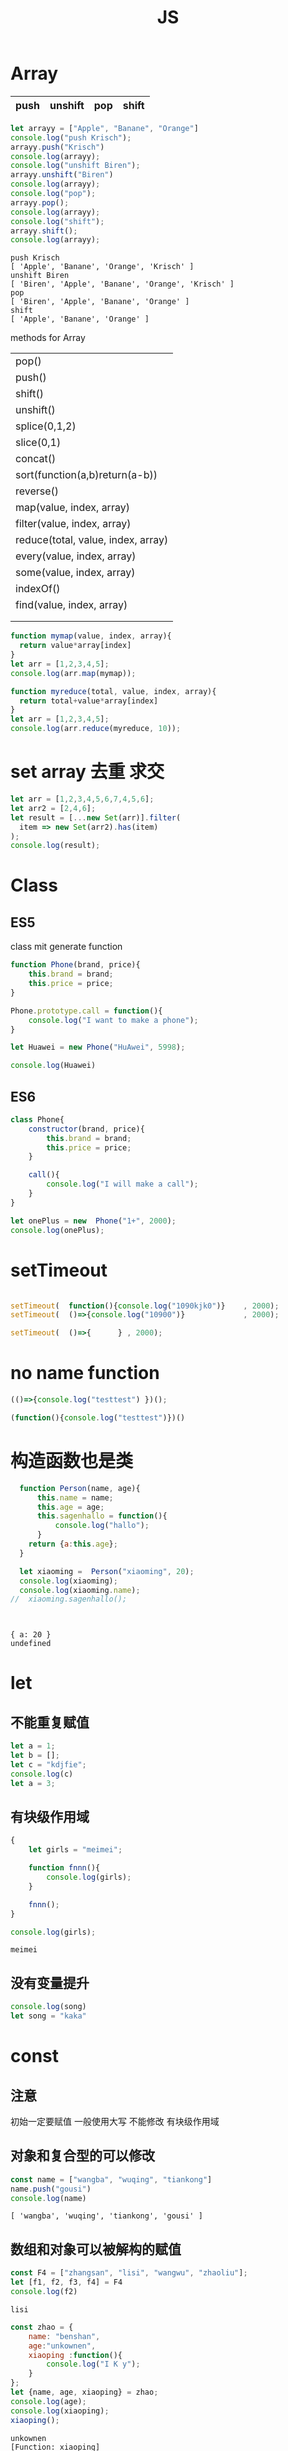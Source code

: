 #+TITLE: JS
#+OPTIONS: num:t
#+STARTUP: overview
#+EXPORT_FILE_NAME: /home/si/Dropbox/LiteraturPrograme/html/JS.html
#+PROPERTY: header-args :eval no-export
#+HTML_HEAD: <link rel="stylesheet" type="text/css" href="https://gongzhitaao.org/orgcss/org.css"/>
* Array
|------+---------+-----+-------|
| push | unshift | pop | shift |
|------+---------+-----+-------|

#+begin_src js :results output :exports both
  let arrayy = ["Apple", "Banane", "Orange"]
  console.log("push Krisch");
  arrayy.push("Krisch")
  console.log(arrayy);
  console.log("unshift Biren");
  arrayy.unshift("Biren")
  console.log(arrayy);
  console.log("pop");
  arrayy.pop();  
  console.log(arrayy);
  console.log("shift");
  arrayy.shift();  
  console.log(arrayy);  
  
#+end_src

#+RESULTS:
: push Krisch
: [ 'Apple', 'Banane', 'Orange', 'Krisch' ]
: unshift Biren
: [ 'Biren', 'Apple', 'Banane', 'Orange', 'Krisch' ]
: pop
: [ 'Biren', 'Apple', 'Banane', 'Orange' ]
: shift
: [ 'Apple', 'Banane', 'Orange' ]

methods for Array
| pop()                              |
| push()                             |
| shift()                            |
| unshift()                          |
| splice(0,1,2)                      |
| slice(0,1)                         |
| concat()                           |
| sort(function(a,b)return(a-b))     |
| reverse()                          |
| map(value, index, array)           |
| filter(value, index, array)        |
| reduce(total, value, index, array) |
| every(value, index, array)         |
| some(value, index, array)          |
| indexOf()                          |
| find(value, index, array)          |
|                                    |
|                                    |

#+begin_src js :results output
  function mymap(value, index, array){
    return value*array[index]
  }
  let arr = [1,2,3,4,5];
  console.log(arr.map(mymap));
#+end_src

#+RESULTS:
: [ 1, 4, 9, 16, 25 ]

#+begin_src js :results output
  function myreduce(total, value, index, array){
    return total+value*array[index]
  }
  let arr = [1,2,3,4,5];
  console.log(arr.reduce(myreduce, 10));
#+end_src

#+RESULTS:
: 65

* set array 去重 求交 
#+begin_src javascript :results output
     let arr = [1,2,3,4,5,6,7,4,5,6];
     let arr2 = [2,4,6];
     let result = [...new Set(arr)].filter(
       item => new Set(arr2).has(item)
     );
     console.log(result);
#+end_src

#+RESULTS:
: [ 2, 4, 6 ]

* Class
** ES5

class mit generate function
#+begin_src js :results output
  function Phone(brand, price){
      this.brand = brand;
      this.price = price;
  }

  Phone.prototype.call = function(){
      console.log("I want to make a phone");
  }

  let Huawei = new Phone("HuAwei", 5998);

  console.log(Huawei)

#+end_src

#+RESULTS:
: Phone { brand: 'HuAwei', price: 5998 }

** ES6

#+begin_src js :results output
  class Phone{
      constructor(brand, price){
          this.brand = brand;
          this.price = price;
      }

      call(){
          console.log("I will make a call");
      }
  }

  let onePlus = new  Phone("1+", 2000);
  console.log(onePlus);

#+end_src

#+RESULTS:
: Phone { brand: '1+', price: 2000 }

* setTimeout
#+begin_src js :results output

  setTimeout(  function(){console.log("1090kjk0")}    , 2000);
  setTimeout(  ()=>{console.log("10900")}             , 2000);

  setTimeout(  ()=>{      } , 2000);

#+end_src

#+RESULTS:
: 1090kjk0
: 10900
* no name function
#+begin_src js :results output
  (()=>{console.log("testtest") })();
#+end_src
#+RESULTS:
: testtest

#+begin_src js :results output
  (function(){console.log("testtest")})()
#+end_src

#+RESULTS:
: testtest

* 构造函数也是类
#+begin_src js :results output :exports both
  function Person(name, age){
      this.name = name;
      this.age = age;
      this.sagenhallo = function(){
          console.log("hallo");
      }
    return {a:this.age};
  }

  let xiaoming =  Person("xiaoming", 20);
  console.log(xiaoming);
  console.log(xiaoming.name);
//  xiaoming.sagenhallo();



#+end_src

#+RESULTS:
: { a: 20 }
: undefined

* let
** 不能重复赋值
#+begin_src js :results output :exports both
  let a = 1;
  let b = [];
  let c = "kdjfie";
  console.log(c)
  let a = 3;

#+end_src

#+RESULTS:

** 有块级作用域
#+begin_src js :results output :exports both
  {
      let girls = "meimei";

      function fnnn(){
          console.log(girls);
      }

      fnnn();
  }

  console.log(girls);
#+end_src

#+RESULTS:
: meimei

** 没有变量提升
#+begin_src js :results output :exports both
console.log(song)
let song = "kaka"

#+end_src

#+RESULTS:

* const
** 注意
初始一定要赋值
一般使用大写
不能修改
有块级作用域
** 对象和复合型的可以修改
#+begin_src js :results output :exports both
const name = ["wangba", "wuqing", "tiankong"]
name.push("gousi")
console.log(name)

#+end_src

#+RESULTS:
: [ 'wangba', 'wuqing', 'tiankong', 'gousi' ]

** 数组和对象可以被解构的赋值
#+begin_src js :results output :exports both
const F4 = ["zhangsan", "lisi", "wangwu", "zhaoliu"];
let [f1, f2, f3, f4] = F4
console.log(f2)

#+end_src

#+RESULTS:
: lisi

#+begin_src js :results output :exports both
  const zhao = {
      name: "benshan",
      age:"unkownen",
      xiaoping :function(){
          console.log("I K y");
      }
  };
  let {name, age, xiaoping} = zhao;
  console.log(age);
  console.log(xiaoping);
  xiaoping();

#+end_src

#+RESULTS:
: unkownen
: [Function: xiaoping]
: I K y

* 模板字符串可以换行，拼接
´${}´ 可以拼接变量 
可以换行

* 简化对象
#+begin_src js :results output :exports both
  let name = "sangguigu";
  let change = function(){
      console.log("I can make it");
  };

  const school = {
      name,
      change,
      improve(){
          console.log("We can help you");
      }
  };

  console.log(school.name);
  console.log(school.change);
  school.change()
  school.improve()

#+end_src

#+RESULTS:
: sangguigu
: [Function: change]
: I can make it
: We can help you

* 箭头函数
静态的this, 当前作用域的this，call都不能改变
不能构造对象实例化
不能使用arguments
#+begin_src js :results output :exports both
  let qual = n => n*n;
  let fn = (a,b) => { return a*b};
  console.log(qual(3))
  console.log(fn(2,5));
#+end_src

#+RESULTS:
: 9
: 10

* rest
** ES5 
#+begin_src js :results output :exports both
  function data(){
      console.log(arguments);
  }
  data("nihao", "niyehao");

#+end_src

#+RESULTS:
: [Arguments] { '0': 'nihao', '1': 'niyehao' }

** ES6
#+begin_src js :results output :exports both
  function data(...args){
      console.log(args);
  }
  data(1,2,3,4);

#+end_src

#+RESULTS:
: [ 1, 2, 3, 4 ]

#+begin_src js :results output :exports both
  function data(a, b, ...args){
      console.log(a);
      console.log(b);
      console.log(args);
  }
  data(1,2,3,4,5,6);

#+end_src

#+RESULTS:
: 1
: 2
: [ 3, 4, 5, 6 ]

* 扩展运算符...
** Beispiel 将内容转化为数组
#+begin_src js :results output :exports both
  const name = ["wangyi", "wanger","wangsan"];
  let putname = function(){
      console.log(arguments);
  };
  putname(...name);

#+end_src

#+RESULTS:
: [Arguments] { '0': 'wangyi', '1': 'wanger', '2': 'wangsan' }

** Anwendung
#+begin_src js :results output :exports both
  const kuaizi = ["王太利","肖扬"];
  const fenghuang = ["冯坤", "来用"];
  console.log(kuaizi.concat(fenghuang));
  console.log([...kuaizi, ...fenghuang])

#+end_src

#+RESULTS:
: [ '王太利', '肖扬', '冯坤', '来用' ]
: [ '王太利', '肖扬', '冯坤', '来用' ]

* Symbol
** 唯一性, 不能运算, 用for表唯一
#+begin_src js :results output :exports both
let s = Symbol();
let ss = Symbol("shanggui");
let sss = Symbol("shanggui");
console.log(ss === sss);

let ss1 = Symbol.for("shanggui");
let sss1 = Symbol.for("shanggui");
console.log(ss1 === sss1);

#+end_src

#+RESULTS:
: false
: true
** 给对象添加属性和方法
#+begin_src js :results output :exports both
  let youxi = {
      name:"狼人杀",
      [Symbol("say")]: function(){
          console.log("发言");
      },
      [Symbol("nosay")]: function(){
          console.log("闭眼");
      }
  };

  console.log(youxi);

  let addmethod = {
      up: Symbol(),
      down:Symbol()
  };

  youxi[addmethod.up] = function(){
      console.log("up");
  };

  youxi[addmethod.down] = function(){
      console.log("down");
  };

  console.log(youxi);
#+end_src

#+RESULTS:
#+begin_example
{
  name: '狼人杀',
  [Symbol(say)]: [Function: [say]],
  [Symbol(nosay)]: [Function: [nosay]]
}
{
  name: '狼人杀',
  [Symbol(say)]: [Function: [say]],
  [Symbol(nosay)]: [Function: [nosay]],
  [Symbol()]: [Function (anonymous)],
  [Symbol()]: [Function (anonymous)]
}
#+end_example

* 迭代器
#+begin_src js :results output :exports both
const xiyou = ["唐僧", "孙悟空", "猪八戒", "沙僧"]
for (let v in xiyou){
    console.log(v);
}

for (let v of xiyou){
    console.log(v);
}

#+end_src

#+RESULTS:
: 0
: 1
: 2
: 3
: 唐僧
: 孙悟空
: 猪八戒
: 沙僧

#+begin_src js :results output :exports both
  let cluster = {
      name:"tiankong",
      age: [1,2,3,5,7,9],
      [Symbol.iterator]() {
          let index = 0;
          let _that = this;
          return {
              next: function(){
                  if (index < _that.age.length) {
                      const result = {value:_that.age[index], done:false };
                      index++;
                      return result;
                  }else{
                      return {value:undefined, done:true};
                  }
              }
          };
      }
  }

  for(let v of cluster){
      console.log(v);
  }

#+end_src

#+RESULTS:
: 1
: 2
: 3
: 5
: 7
: 9

* 生成器
#+begin_src js :results output :exports both
  function *gen(){
      console.log("1");
      yield "一";
      console.log("2");
      yield "二";
  }

  for (let v of gen()){
      console.log(v);
  }
  let iter = gen();


  iter.next();
  for (let v of iter){
      console.log(v);
  }

#+end_src

#+RESULTS:
: 1
: 一
: 2
: 二
: 1
: 2
: 二

#+begin_src js :results output :exports both
    function *gen(args){
        console.log(args);   // can only be passed once at first
        console.log("1");
        let mmm = yield "一"; // each step can be passed
        console.log(mmm);
        console.log("2");
        yield "二";
        console.log("3");
        yield "三";

    }

    let iter = gen("aaa");

    iter.next();
    iter.next("MMM")
    iter.next();

#+end_src

#+RESULTS:
: aaa
: 1
: MMM
: 2
: 3

* type vaildation
** basic
tpyeof: the rest
=== : null, undefined
开始： let a = null; 说明a后来要被赋值为object
结束： a = null; 释放b的内存

#+begin_src js :results output :exports both
var a;
console.log()
console.log(typeof(a))
console.log(typeof a)
console.log(typeof a==="undefined" )
console.log(a===undefined )
#+end_src

#+RESULTS:
: 
: undefined
: undefined
: true
: true

** class
instanceof
typeof 不能区分数组和函数和对象
#+begin_src js :results output :exports both
  var bb = {
    bb1 : [1, "niaho", console.log],
    bb2 : function(){
      console.log("nidf");
    }
  }

console.log(bb instanceof Object);
console.log(bb.bb1 instanceof Array);
console.log(bb.bb1 instanceof Object);
console.log(bb.bb2 instanceof Function);
console.log(bb.bb2 instanceof Object);
console.log( typeof bb.bb1[2] === "function")
bb.bb1[2](4)

#+end_src

#+RESULTS:
: true
: true
: true
: true
: true
: true
: 4

* multi assigment
如果两个变量指向一个引用地址，修改其中一个，修改结果另一个可见
如果一个重新指向（例如某个函数赋值），另一个内容不变

* call

对于obj没有test()方法， 临时调用
test.call(obj) === obj.test()
test.apply(obj) === obj.test()

* IIFE Immediately Invoked Function Expression
** Beispiel
1: 不影响全局命名空间
2：可以暴露
#+begin_src js :results output :exports both
  (function (){
      let a = 34;
      console.log("kk!!!!");
      console.log(a*34);
  })();

#+end_src

#+RESULTS:
: kk!!!!
: 1156

** 浏览器端列子
这里不能执行
#+begin_src js :results output :exports both
  (
      function(){
          let aa = 1;
          function test(){
              console.log(++aa);
          };
          window.$ = function(){
              return {
                  test:test
              };
          };
      }
  )();

  $().test();



#+end_src

#+RESULTS:

** 服务器端列子
#+begin_src js :results output :exports both
  (
      function(window){
          let aa = 1;
          function test(){
              console.log(++aa);
          };
          window.$ = function(){
              return {
                  test:test
              };
          };
      }
  )(this);

  this.$().test();



#+end_src

#+RESULTS:
: 2

* this
任何函数本质都是通过对象来调用的，
如果没有指定调用者，那么就是window
* 括号
小括弧(IIFE)和中括弧(Beispiel untern)前面的语句后必须加分号，
否则分号全部可以省略

#+begin_src js :results output :exports both
[1,2,3,4].forEach(function(a){console.log(a)})
;[1,2,3,4].forEach(a =>console.log(a))

#+end_src

#+RESULTS:
: 1
: 2
: 3
: 4
: 1
: 2
: 3
: 4

* callback
** callback named function 
#+begin_src js :results output
   var test = function(msg, callback){
       setTimeout(function(){ console.log(msg);   }, 2000);
       //console.log(msg);
       callback(); 
   }
  function  justcall(){
       console.log("juskjktcallkkjk to i ");
   }
  var just = function(){
       console.log("juskjktcallkkjk to i ");
   }
   test("nisho 0p", justcall)
   test("nisho 0p", just)
#+end_src

#+RESULTS:
: juskjktcallkkjk to i 
: juskjktcallkkjk to i 
: nisho 0p
: nisho 0p

** callback no named function
#+begin_src js :results output
  var test = function(msg , didi){
//      setTimeout( ()=>{   console.log(msg);   } , 2000);
      console.log(msg);
      didi(msg);
  }

  test("kdjfi", msg => {
      console.log(msg);
  });
#+end_src

#+RESULTS:
: kdjfi
: kdjfi

** no named function callback no named function
#+begin_src js :results output
  (
      (msg , didi) => {
          console.log(msg);
          //          setTimeout(  ()=>{    didi(msg);  } , 2000);  // can only be used in  function body
          didi(msg); 
      }
  )
  ( "kdiikkjkjk",
    msg => {
        console.log(msg);
    }
  )
#+end_src

#+RESULTS:
: kdiikkjkjk
: kdiikkjkjk
* promise
** resolve and reject
|------------------------|
| resolve 触发 then 回调 |
| reject 触发 catch 回调 |
|------------------------|

#+begin_src js :results output :exports both
  let sentSuccess = false;
  let p = new Promise(function(resolve, reject) {
    if(sentSuccess){
      resolve("Successed");
    } else {
      reject("Failed");
    }
  });
  
  p.then(function(message) {
    console.log(`${message} is coming`);
  }).catch(function(message){
    console.log(`${message} is coming`);
  })
  
#+end_src

#+RESULTS:
: Failed is coming
** resolve and reject with recusive
|-----------------------------------------------------------|
| then 执行后正常返回 resolved状态， 出错返回rejected 状态  |
| catch 执行后正常返回 resolved状态， 出错返回rejected 状态 |
|-----------------------------------------------------------|

#+begin_src js :results output :exports both 
  Promise.resolve().then( ()=> {
      console.log(1);
  }).catch(()=> {
      console.log(2);
  }).then(()=> {
      console.log(3);
  });

#+end_src

#+RESULTS:
: 1
: 3

#+begin_src js :results output :exports both 
  Promise.resolve().then( ()=> {
      console.log(1);
      throw new Error ('Error');
  }).catch(()=> {
      console.log(2);
  }).then(()=> {
      console.log(3);
  });

#+end_src

#+RESULTS:
: 1
: 2
: 3

#+begin_src js :results output :exports both 
  Promise.resolve().then( ()=> {
      console.log(1);
      throw new Error ('Error');
  }).catch(()=> {
      console.log(2);
  }).catch(()=> {
      console.log(3);
  });

#+end_src

#+RESULTS:
: 1
: 2

#+begin_src js :results output :exports both
  let sentSuccess = true;
  let p = new Promise(function(resolve, reject) {
    if(sentSuccess){
      resolve("Successed");
    } else {
      reject("Failed");
    }
  });
  
  p.then(function(message) {
    console.log(`${message} is coming`);
    console.log(1);
    throw new Error ('Error');
  }).catch(()=> {
    console.log(2);
  }).catch(()=> {
    console.log(3);
  }).catch(function(message){
    console.log(`${message} is coming`);
  }).then(() => {
    console.log(4);  
  });
  
#+end_src

#+RESULTS:
: Successed is coming
: 1
: 2
: 4

** resolve and reject with recusive with return
#+begin_src js :results output :exports both
  let sentSuccess = false;
  let p = new Promise(function(resolve, reject) {
    if(sentSuccess){
      resolve("Successed");
    } else {
      reject("Failed");
    }
  });
  
  p.then(function(message) {
    console.log(`${message} is coming`);
    return "niaho";
  }).then(function(massage) {
    console.log(massage)
  }).catch(function(message){
    console.log(`${message} is coming`);
    return "nibuaho";
  }).then(function(massage) {
    console.log(massage)
  })

* Closure
** conuter将函数作为另一个函数的返回值
#+begin_src js :results output :exports both
  function f1(){
      let a = 0;
      function f2(){
          a++;
          console.log(a);
      }
      return f2;
  }

  var f = f1();
  f()
  f()
  f();

#+end_src

#+RESULTS:
: 1
: 2
: 3

** 将函数作为实参传给另一个函数调用
实际上，这和回调函数是一样的
#+begin_src js :results output :exports both
  function print(fn){
      let a = 200;
      fn();
  }

  let a = 100;
  function fn(){
      console.log(a);
  }
  print(fn);

#+end_src

#+RESULTS:
: 100

** multi return
#+begin_src js :results output :exports both
  function myModule(){
      let msg = "My Massage";

      function doSomething(){
          console.log("do Something..."+msg);
      }
      function doOtherthing(){
          console.log("do Otherthing..." + msg);
      }

      return {
          Something:doSomething,
          Otherthing:doOtherthing
      };
  }

  let F = myModule();
  F.Something()
  F.Otherthing()

#+end_src

#+RESULTS:
: do Something...My Massage
: do Otherthing...My Massage
* Prototype
** new note
每一个函数都有一个prototpye属性&，默认是个对象， 即原型对象
该prototype原型对象有constructor属性和__proto__属性
constructor指向函数对象（回去了）
fun.prototype = &, &.constructor = fun

*constructor*
#+begin_src js :results output :exports both
  function Fun(){  }
  var yuanxing = Fun.prototype
  var yuanhanshu = yuanxing.constructor
  console.log(yuanhanshu == Fun)
  console.log(Fun.prototype.constructor == Fun)
#+end_src

#+RESULTS:
: true
: true

*prototype* *显式原型* *函数类* *定义时被生成*
*添加方法给类的原型对象*
还可以对原型对象添加自定义的属性和方法，让原型对象的函数的实列来使用
#+begin_src js :results output :exports both
  function Fun(){  }
  Fun.prototype.test = function(){console.log("prototype for test")}
  var fun = new Fun()
  fun.test()
#+end_src

#+RESULTS:
: prototype for test

*__proto__* *隐式原型* *实列* *实列化时生成*

类的显式原型等于实列的隐式原型
#+begin_src js :results output :exports both
function Fun(){}
var fun = new Fun()
console.log(Fun.prototype)
console.log(fun.__proto__)
console.log(Fun.prototype == fun.__proto__)
#+end_src

#+RESULTS:
: {}
: {}
: true

*__proto__* 原型链*
如果为被复制，则默认为系统Object空对象
#+begin_src js :results output :exports both
    function Fun(){}
    var fun = new Fun()

    function FFun (){}
    var ffun = new FFun()

  FFun.prototype.__proto__ = fun
//  ffun.__proto__.__proto__ = fun

    console.log(ffun.__proto__.__proto__)
#+end_src

#+RESULTS:
: Fun {}





** alte note
对象的隐式原型(__proto__)等于对应的构造函数的显式原型(prototype)的值
[[~/Dropbox/subjects/foto/JS_Obj_Fuck_prototype.png][photolink]]
对象的属性组成：
1：本身的声明
2：__proto__隐式原型链属性
3：系统Object的原型对象，其__proto__ = null

#+begin_src js :results output :exports both
  function Fn (){
  }
  var fn = new Fn();

  Fn.prototype.test = function(){
      console.log("from prototype");
  }

  fn.test();  // === fn.__proto__.test();
  fn.__proto__.test();

#+end_src

#+RESULTS:
: from prototype
: from prototype
#+begin_src js :results output :exports both
console.log(Object.prototype instanceof Object)
console.log(Function.prototype instanceof Object)
console.log(Function.__proto__ === Function.prototype)
#+end_src

#+RESULTS:
: false
: true
: true

#+begin_src js :results output :exports both
  function A(){};
  A.prototype.n = 1;
  var b = new A();
  A.prototype = {
      n:2,
      m:3
  };
  var c = new A();
  console.log(b.n, b.m, c.n, c.m);
#+end_src

#+RESULTS:
: 1 undefined 2 3

#+begin_src js :results output :exports both
  function F(){}

  Object.prototype.a = function(){
      console.log("a")
  }
  Function.prototype.b = function(){
      console.log("b")
  }
  var f = new F();
  f.a()
  f.b()
  F.a()
  F.b()


#+end_src

#+RESULTS:

* event loop事件循环
- browser interpreter
- Call stack
- Web API
- Call query
- event loop 

* async/await
#+begin_center
用同步语法编写异步代码
#+end_center

** 执行async函数， 返回的是Promise
如果没有Promise的调用，也会自动封装为Promise
#+begin_src js :results output :exports both
  async function fn1(){
      return 1000;
  }
  fn1().then(data => {
      console.log("data :", data);
  });
#+end_src

#+RESULTS:
: data : 1000

如果有，则直接返回该Promise
#+begin_src js :results output :exports both
  async function fn1(){
      return Promise.resolve(200);
  }
  const res1 = fn1();
  res1.then(data => {
      console.log("data :", data);
  });
#+end_src

#+RESULTS:
: data : 200
** await 相当于 Promise + then
*** await 后面跟数值也会自动封装
#+begin_src js :results output :exports both
  (async function (){
      const data = await 300;
      console.log(data);
  })();
#+end_src

#+RESULTS:
: 300

*** await 跟Promise
#+begin_src js :results output :exports both
  (async function (){
      const p1 = Promise.resolve(200);
      const data = await p1;
      console.log(data);
  } )();
#+end_src

#+RESULTS:
: 200

*** await跟async函数
#+begin_src js :results output :exports both
  async function fn1(){
      return 300;
  }

  (async function (){
      const data = await fn1();
      console.log(data);  // 此时await后面的命令相当与setTimeout的第二个参数，即新的异步分支
  } )();
#+end_src

#+RESULTS:
: 300
** try catch 捕获异常,代替Promise+catch
#+begin_src js :results output :exports both
  (async function (){
      const p4 = Promise.reject('Error');
      try {
          const res = await p4;
          console.log(res); // reject for Promise + then, this will not be executed
      } catch (err) {
          console.log(err);
      } finally {
          console.log("It's done");
      }
  })();
#+end_src

#+RESULTS:
: Error
: It's done

** 包装长时耗的异步函数
#+begin_src js :results output :exports both
  function sendRequest(){
    return new Promise(function(resolve, reject) {
      setTimeout( function(){
        reject("Request reject");
      }, 2000);
    });
  }
  
  async function getUsername() {
    try {
      let username =  await sendRequest();
      console.log(username);
    } catch (err) {
      console.log(`Error: ${err}`);
    } finally {
      console.log("Gut");
    }
  }
  
  getUsername()
  
#+end_src

#+RESULTS:
: Error: Request reject
: Gut

* js in Dom
#+begin_src html
  <li><a onclick="emacs()" href="#">Emacs</a></li>
  <iframe src="emacs.html" id="emacs" class="hidden" ; style="position:fixed; top:50px; left:0; bottom:0; right:0; width:100%; height:100%; border:none; margin:0; padding:0; overflow:hidden; z-index:999999;" ></iframe>
#+end_src
#+begin_src js
  document.querySelectorAll('iframe').forEach( item => item.setAttribute('class','hidden'))
  document.getElementById("UniversalHashing").setAttribute('class','showing')
#+end_src

* ...rests
使用在一个表达式前，表示整个表达式的值， 例如整个数组或者对象
#+begin_src js :results output :exports both
var test = {a:0, b:1, c:2}
var testall = {...test, d:5}
console.log(testall)

var parts = ['0', '1','2']
var alles = [...parts, '3']
console.log(alles)


#+end_src

#+RESULTS:
: { a: 0, b: 1, c: 2, d: 5 }
: [ '0', '1', '2', '3' ]

* add function to window
with $ this example is special for now, virtual DOM 
#+begin_src js :results output :exports both
  ( function(window){
      let aa = 9;
      function test(){
          console.log(++aa);
      };
      window.$ = function(){
          return {
              test:test,
              aa:aa
          };
      };
  }
  )(this);

  console.log(this);
  console.log(this.$);
  console.log(this.$());
  console.log(this.$().aa);
  this.$().test();
#+end_src

#+RESULTS:
: { '$': [Function (anonymous)] }
: [Function (anonymous)]
: { test: [Function: test], aa: 9 }
: 9
: 10

* change this with call  apply bind
** call function 
改变函数运行的this值，即指向, 并得到运行后的结果, 通过增加方法并事后删除的方式完成
let the *this* attribution of call function be banded with another instance,
and calculate the result.

if the another instance is null or undefined, in ES11, globalThis will 
replace this instance with window
#+begin_src js :results output :exports both
  function call(Fn, obj, ...args){
      if (obj == undefined || obj == null) {
          obj = globalThis;
      }
      obj.temp = Fn;
      var resulte = obj.temp(...args);
      delete  obj.temp;
      return resulte;
  }

  function add(a, b){
      console.log(this);
      return a+b+this.c;
  }
  let obj ={
      c:2
  };

  console.log(call(add, obj, 10, 10));
//将add的this值等于obj的this

  //  window.c = 10;
globalThis.c = 2;
console.log(call(add, null, 10, 10));

#+end_src

#+RESULTS:
#+begin_example
{ c: 2, temp: [Function: add] }
22
<ref *1> Object [global] {
  global: [Circular *1],
  clearInterval: [Function: clearInterval],
  clearTimeout: [Function: clearTimeout],
  setInterval: [Function: setInterval],
  setTimeout: [Function: setTimeout] {
    [Symbol(nodejs.util.promisify.custom)]: [Function (anonymous)]
  },
  queueMicrotask: [Function: queueMicrotask],
  clearImmediate: [Function: clearImmediate],
  setImmediate: [Function: setImmediate] {
    [Symbol(nodejs.util.promisify.custom)]: [Function (anonymous)]
  },
  a: 3,
  c: 2,
  temp: [Function: add]
}
22
#+end_example

** apply function
唯一和call不同是: apply的第三个开始的数据参数是一个整体，比如数组
#+begin_src js :results output :exports both
  function apply(Fn, obj, args){
      if (obj == undefined || obj == null) {
          obj = globalThis;
      }
      obj.temp = Fn;
      var resulte = obj.temp( ...args);
      delete  obj.temp;
      return resulte;
  }
  function add(a, b){
      console.log(this);
      return a+b+this.c;
  }
  let obj ={
      c:2
  };
  global.a = 3;
  console.log(apply(add, obj, [2,4]));
//将add的this值等于obj的this
  //  window.c = 10;
globalThis.c = 2;
console.log(apply(add, null, [2, 4]));
#+end_src

#+RESULTS:
#+begin_example
{ c: 2, temp: [Function: add] }
8
<ref *1> Object [global] {
  global: [Circular *1],
  clearInterval: [Function: clearInterval],
  clearTimeout: [Function: clearTimeout],
  setInterval: [Function: setInterval],
  setTimeout: [Function: setTimeout] {
    [Symbol(nodejs.util.promisify.custom)]: [Function (anonymous)]
  },
  queueMicrotask: [Function: queueMicrotask],
  clearImmediate: [Function: clearImmediate],
  setImmediate: [Function: setImmediate] {
    [Symbol(nodejs.util.promisify.custom)]: [Function (anonymous)]
  },
  a: 3,
  c: 2,
  temp: [Function: add]
}
8
#+end_example

** bind function
do the same thing as call, but do not execute,
return a function which can be executed.
*注意传值*
#+begin_src js :results output :exports both
  function call(Fn, obj, ...args){
      if (obj == undefined || obj == null) {
          obj = globalThis;
      }
      obj.temp = Fn;
      var resulte = obj.temp(...args);
      delete obj.temp;
      return resulte;
  };

  function bind(Fn, obj, ...args){
      return function(...arg){
          return call(Fn, obj, ...args, ...arg);
      };

  }

  globalThis.c = 2;
  let obj = {c:2};

  function add(a, b){
      return a+b+this.c;
  }
  let fff =bind(add, obj, 2);
  console.log(fff(1));

#+end_src

#+RESULTS:
: 5

* Jest
** init
- init
npx jest --init  
npx jest --coverage / npm run coverage

- autodetect
packages.json->"scripts":
"test":"jest", ---->>>> "test":"jest --watchall",

- babel
npm install @bable/core@7.4.5 @bable/preset-env@7.4.5 -D
touch .babelrc

- model
a model
o model
f model 
p model

** runing node npm js fetch async await
+ npm init
+ "type": "module", >> package.json
+ npm install node-fetch
  #+begin_src js
    import fetch from 'node-fetch';

    fetch("https://pokeapi.co/api/v2/pokemon/")
      .then((res) => res.json())
      .then((data) => console.log(data)); 
  #+end_src
+ node index.js
** jest test npm js fetch async await
+ npm init -y 
+ "type": "module", >> package.json
+ npm install node-fetch
  #+begin_src js
    import fetch from 'node-fetch';

    const getPokemonList = async() => {
      const listRep = await fetch("https://pokeapi.co/api/v2/pokemon/");
      return await listRep.json();
    };

    const getPokemon = async(url) => {
      const dataResp = await fetch(url);
      return await dataResp.json();
    };



    function sum(a, b) {
      return a + b;
    }
    module.exports = {
      sum,
      getPokemon,
      getPokemonList
    };
  #+end_src
+ Here, because jest are default use CommonJS, so please PLEASE revoke your node-fetch to version 2.
  Because node-fetch after version 3, it will be convert to ES6.
+ npm remove node-fetch
+ npm install node-fetch@2.6.2
  #+begin_src js
    const {sum, getPokemon, getPokemonList } = require('./index');

    test("testSum", () => {
      expect( sum(1, 2) ).toBe(3);
    });

    test("testDict", () => {
      const data = {one: 1};
      data["two"] = 2;
      expect( data ).toEqual({one:1, two:2});
    });


    test("testgetPokemonList", async () => {
      const pokemonList = await getPokemonList();
      const firstPokemon = await getPokemon(pokemonList.results[0].url);
      expect(firstPokemon.name).toBe("bulbasaur");
    });


  #+end_src
+ but the index.js is using ES6 to import fetch-node, even use module.exports(for CommonJS) and require, but import is still complaining.
+ npm i -s @bable/preset-env
+ npm i -s babel-jest
+ touch .babelrc
  #+begin_src
   {
     "presets": ["@babel/preset-env"]
   }
  #+end_src
+ npm run test should now work  

** yarn ts fetch async await
+ cd asyncts
+ yarn init -y
+ yarn add typescript ts-node @types/node-fetch@2.6.2
+ yarn add node-fetch@2.6.2
+ npx tsc --init
  
  #+begin_src typescript
    import fetch from "node-fetch"
    fetch("https://pokeapi.co/api/v2/pokemon/")
      .then((res) => res.json())
      .then((data) => console.log(data)); 

  #+end_src
+ ts-node index.ts

    *node-fetch convert every thing into EMS moduld after version 3.0*
    if you meet some error, please use the last version 2
+ yarn add @supercharge/promise-pool
+ yarn add ts-jest jest  @types/jest -D
+ npx ts-jest config:init
+ yarn test
+ seeing the demo ~/Dropbox/cs/asyncTSPromisejest
  
